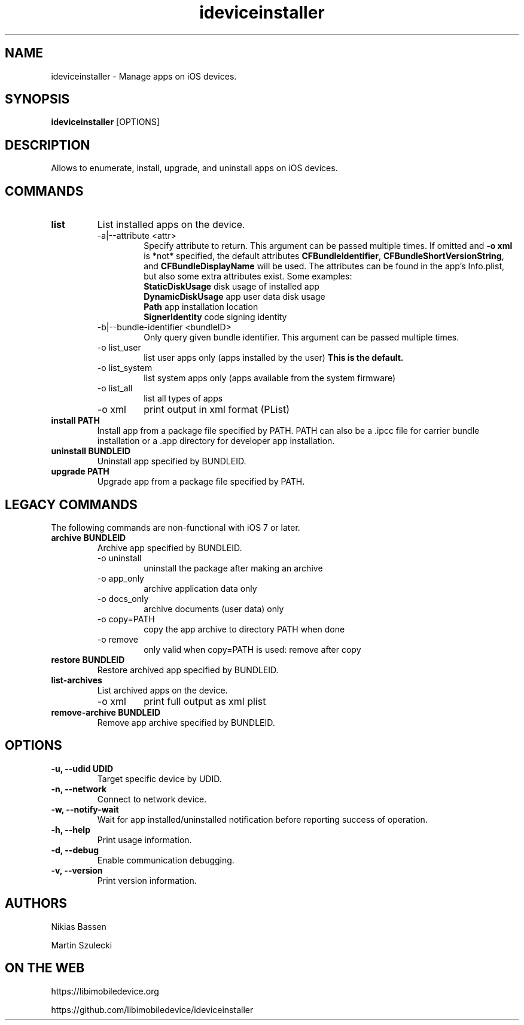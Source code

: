 .TH "ideviceinstaller" 1
.SH NAME
ideviceinstaller \- Manage apps on iOS devices.
.SH SYNOPSIS
.B ideviceinstaller
[OPTIONS]

.SH DESCRIPTION

Allows to enumerate, install, upgrade, and uninstall apps on iOS devices.

.SH COMMANDS
.TP
.B list
List installed apps on the device.
.RS
.TP
\-a|\-\-attribute <attr>
Specify attribute to return. This argument can be passed multiple times. If omitted and \f[B]-o xml\f[] is *not* specified, the default attributes \f[B]CFBundleIdentifier\f[], \f[B]CFBundleShortVersionString\f[], and \f[B]CFBundleDisplayName\f[] will be used. The attributes can be found in the app's Info.plist, but also some extra attributes exist. Some examples:
.RS
.TP
\f[B]StaticDiskUsage\f[]   disk usage of installed app
.TP
\f[B]DynamicDiskUsage\f[]  app user data disk usage
.TP
\f[B]Path\f[]              app installation location
.TP
\f[B]SignerIdentity\f[]    code signing identity
.RE
.TP
\-b|--bundle-identifier <bundleID>
Only query given bundle identifier. This argument can be passed multiple times.
.TP
\-o list_user
list user apps only (apps installed by the user)
.B This is the default.
.TP
\-o list_system
list system apps only (apps available from the system firmware)
.TP
\-o list_all
list all types of apps
.TP
\-o xml
print output in xml format (PList)
.RE
.TP
.B install PATH
Install app from a package file specified by PATH. PATH can also be a .ipcc
file for carrier bundle installation or a .app directory for developer
app installation.

.TP
.B uninstall BUNDLEID
Uninstall app specified by BUNDLEID.

.TP
.B upgrade PATH
Upgrade app from a package file specified by PATH.

.SH LEGACY COMMANDS
The following commands are non-functional with iOS 7 or later.
.TP
.B archive BUNDLEID
Archive app specified by BUNDLEID.
.RS
.TP
\-o uninstall
uninstall the package after making an archive
.TP
\-o app_only
archive application data only
.TP
\-o docs_only
archive documents (user data) only
.TP
\-o copy=PATH
copy the app archive to directory PATH when done
.TP
\-o remove
only valid when copy=PATH is used: remove after copy
.RE

.TP
.B restore BUNDLEID
Restore archived app specified by BUNDLEID.

.TP
.B list-archives
List archived apps on the device.
.RS
.TP
\-o xml
print full output as xml plist
.RE

.TP
.B remove-archive BUNDLEID
Remove app archive specified by BUNDLEID.

.SH OPTIONS
.TP
.B \-u, \-\-udid UDID
Target specific device by UDID.
.TP
.B \-n, \-\-network
Connect to network device.
.TP
.B \-w, \-\-notify-wait
Wait for app installed/uninstalled notification before reporting success of operation.
.TP
.B \-h, \-\-help
Print usage information.
.TP
.B \-d, \-\-debug
Enable communication debugging.
.TP
.B \-v, \-\-version
Print version information.

.SH AUTHORS
Nikias Bassen

Martin Szulecki

.SH ON THE WEB
https://libimobiledevice.org

https://github.com/libimobiledevice/ideviceinstaller
